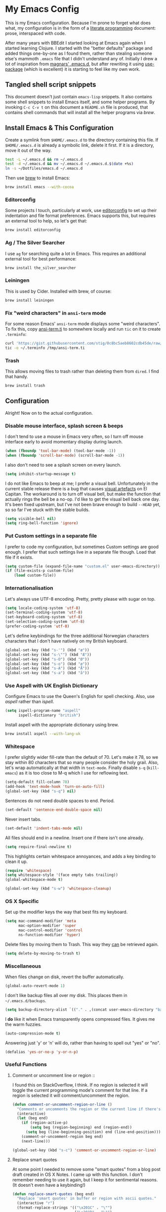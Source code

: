 #+OPTIONS: fn:t h:4
#+PROPERTY: header-args:sh         :tangle yes
#+PROPERTY: header-args            :results silent

* My Emacs Config
  This is my Emacs configuration. Because I'm prone to forget what does what,
  my configuration is in the form of a [[http://orgmode.org/worg/org-contrib/babel/intro.html#literate-programming][literate programming]] document: prose,
  interspaced with code.

  After many years with BBEdit I started looking at Emacs again when I started
  learning Clojure. I started with the "better defaults" package and added
  things one-by-one as I found them, rather than stealing someone else's
  mammoth =.emacs= file that I didn't understand any of. Initially I drew a
  lot of inspiration from [[https://github.com/magnars/.emacs.d][magnars' .emacs.d]], but after rewriting it using
  [[https://github.com/jwiegley/use-package][use-package]] (which is excellent) it is starting to feel like my own work.

** Tangled shell script snippets

   This document doesn't just contain =emacs-lisp= snippets. It also contains
   some shell snippets to install Emacs itself, and some helper programs. By
   invoking =C-c C-v t= on this document a =README.sh= file is produced, that
   contains shell commands that will install all the helper programs via /brew/.

** Install Emacs & This Configuration

   Create a symlink from =$HOME/.emacs.d= to the directory containing this
   file. If =$HOME/.emacs.d= is already a symbolic link, delete it first. If
   it is a directory, move it out of the way.

   #+BEGIN_SRC sh
     test -L ~/.emacs.d && rm ~/.emacs.d
     test -d ~/.emacs.d && mv ~/.emacs.d ~/.emacs.d.$(date +%s)
     ln -s ~/Dotfiles/emacs.d ~/.emacs.d
   #+END_SRC

   Then use [[http://brew.sh][brew]] to install Emacs:

   #+BEGIN_SRC sh
     brew install emacs --with-cocoa
   #+END_SRC

*** Editorconfig

    Some projects I touch, particularly at work, use [[http://editorconfig.org][editorconfig]] to set up
    their indentation and file format preferences. Emacs supports this, but
    requires an external tool to help, so let's get that:

    #+BEGIN_SRC sh
      brew install editorconfig
    #+END_SRC

*** Ag / The Silver Searcher

    I use =ag= for searching quite a lot in Emacs. This requires an additional
    external tool for best performance:

    #+BEGIN_SRC sh
      brew install the_silver_searcher
    #+END_SRC

*** Leiningen

    This is used by Cider. Installed with brew, of course:

    #+BEGIN_SRC sh
      brew install leiningen
    #+END_SRC

*** Fix "weird characters" in =ansi-term= mode

    For some reason Emacs' =ansi-term= mode displays some "weird characters".
    To fix this, copy [[https://gist.github.com/stig/0c8bc5aeb8602cdb45de#file-ansi-term-ti][ansi-term.ti]] to somewhere locally and run =tic= on it to
    create =.terminfo=:

    #+BEGIN_SRC sh
    curl 'https://gist.githubusercontent.com/stig/0c8bc5aeb8602cdb45de/raw/e20e6fb0a0d937b51dfdd4107053ac0b140efb2c/ansi-term.ti' > /tmp/ansi-term.ti
    tic -o ~/.terminfo /tmp/ansi-term.ti
    #+END_SRC

*** Trash

    This allows moving files to trash rather than deleting them from =dired=.
    I find that handy.

    #+BEGIN_SRC sh
    brew install trash
    #+END_SRC

** Configuration

   Alright! Now on to the actual configuration.

*** Disable mouse interface, splash screen & beeps

    I don't tend to use a mouse in Emacs very often, so I turn off mouse
    interface early to avoid momentary display during launch.

    #+BEGIN_SRC emacs-lisp
      (when (fboundp 'tool-bar-mode) (tool-bar-mode -1))
      (when (fboundp 'scroll-bar-mode) (scroll-bar-mode -1))
    #+END_SRC

    I also don't need to see a splash screen on every launch.

    #+BEGIN_SRC emacs-lisp
      (setq inhibit-startup-message t)
    #+END_SRC

    I do not like Emacs to beep at me; I prefer a visual bell. Unfortunately
    in the current stable release there is a bug that causes [[http://debbugs.gnu.org/cgi/bugreport.cgi?bug%3D21662][visual artefacts]]
    on El Capitan. The workaround is to turn off visual bell, but make the
    function that actually rings the bell be a no-op. I'd like to get the
    visual bell back one day. It's been fixed upstream, but I've not been
    brave enough to build =--HEAD= yet, so so far I've stuck with the stable
    builds.

    #+BEGIN_SRC emacs-lisp
      (setq visible-bell nil)
      (setq ring-bell-function 'ignore)
    #+END_SRC

*** Put Custom settings in a separate file

    I prefer to code my configuration, but sometimes Custom settings are good
    enough. I prefer that such settings live in a separate file though. Load
    that file if it exists.

    #+BEGIN_SRC emacs-lisp
      (setq custom-file (expand-file-name "custom.el" user-emacs-directory))
      (if (file-exists-p custom-file)
          (load custom-file))
    #+END_SRC

*** Internationalisation

    Let's always use UTF-8 encoding. Pretty, pretty please with sugar on top.

    #+BEGIN_SRC emacs-lisp
      (setq locale-coding-system 'utf-8)
      (set-terminal-coding-system 'utf-8)
      (set-keyboard-coding-system 'utf-8)
      (set-selection-coding-system 'utf-8)
      (prefer-coding-system 'utf-8)
    #+END_SRC

    Let's define keybindings for the three additional Norwegian characters
    characters that I don't have natively on my British keyboard.

    #+BEGIN_SRC emacs-lisp
      (global-set-key (kbd "s-'") (kbd "æ"))
      (global-set-key (kbd "s-\"") (kbd "Æ"))
      (global-set-key (kbd "s-O") (kbd "Ø"))
      (global-set-key (kbd "s-o") (kbd "ø"))
      (global-set-key (kbd "s-A") (kbd "Å"))
      (global-set-key (kbd "s-a") (kbd "å"))
    #+END_SRC

*** Use Aspell with UK English Dictionary

    Configure Emacs to use the Queen's English for spell checking. Also, use
    /aspell/ rather than /ispell/.

    #+BEGIN_SRC emacs-lisp
      (setq ispell-program-name "aspell"
            ispell-dictionary "british")
    #+END_SRC

    Install aspell with the appropriate dictionary using brew.

    #+BEGIN_SRC sh
      brew install aspell --with-lang-uk
    #+END_SRC

*** Whitespace

    I prefer slightly wider fill-rate than the default of 70. Let's make it
    78, so we stay within 80 characters that so many people consider the holy
    grail. Also, let's wrap automatically at that width in =text-mode=.
    Finally disable =s-q= (=kill-emacs=) as it is too close to M-q which I use
    for reflowing text.

    #+BEGIN_SRC emacs-lisp
      (setq-default fill-column 78)
      (add-hook 'text-mode-hook 'turn-on-auto-fill)
      (global-set-key (kbd "s-q") nil)
    #+END_SRC

    Sentences do not need double spaces to end. Period.

    #+BEGIN_SRC emacs-lisp
      (set-default 'sentence-end-double-space nil)
    #+END_SRC

    Never insert tabs.

  #+BEGIN_SRC emacs-lisp
    (set-default 'indent-tabs-mode nil)
  #+END_SRC

    All files should end in a newline. Insert one if there isn't one already.

    #+BEGIN_SRC emacs-lisp
      (setq require-final-newline t)
    #+END_SRC

    This highlights certain whitespace annoyances, and adds a key binding to
    clean it up.

    #+BEGIN_SRC emacs-lisp
      (require 'whitespace)
      (setq whitespace-style '(face empty tabs trailing))
      (global-whitespace-mode t)

      (global-set-key (kbd "s-w") 'whitespace-cleanup)
    #+END_SRC

*** OS X Specific

    Set up the modifier keys the way that best fits my keyboard.

    #+BEGIN_SRC emacs-lisp
      (setq mac-command-modifier 'meta
            mac-option-modifier 'super
            mac-control-modifier 'control
            ns-function-modifier 'hyper)
    #+END_SRC

    Delete files by moving them to Trash. This way they _can_ be retrieved
    again.

    #+BEGIN_SRC emacs-lisp
      (setq delete-by-moving-to-trash t)
    #+END_SRC

*** Miscellaneous

    When files change on disk, revert the buffer automatically.

    #+BEGIN_SRC emacs-lisp
      (global-auto-revert-mode 1)
    #+END_SRC

    I don't like backup files all over my disk. This places them in
    =~/.emacs.d/backups=.

    #+BEGIN_SRC emacs-lisp
      (setq backup-directory-alist `(("." . ,(concat user-emacs-directory "backups"))))
    #+END_SRC

    I *do* like it when Emacs transparently opens compressed files. It gives
    me the warm fuzzies.

    #+BEGIN_SRC emacs-lisp
      (auto-compression-mode t)
    #+END_SRC

    Answering just 'y' or 'n' will do, rather than having to spell out "yes"
    or "no".

    #+BEGIN_SRC emacs-lisp
      (defalias 'yes-or-no-p 'y-or-n-p)
    #+END_SRC

*** Useful Functions

**** Comment or uncomment line or region ::

     I found this on StackOverflow, I think. If no region is selected it will
     toggle the current programming mode's comment for that line. If a region
     is selected it will comment/uncomment the region.

     #+BEGIN_SRC emacs-lisp
       (defun comment-or-uncomment-region-or-line ()
         "Comments or uncomments the region or the current line if there's no active region."
         (interactive)
         (let (beg end)
           (if (region-active-p)
               (setq beg (region-beginning) end (region-end))
             (setq beg (line-beginning-position) end (line-end-position)))
           (comment-or-uncomment-region beg end)
           (next-line)))

       (global-set-key (kbd "s-c") 'comment-or-uncomment-region-or-line)
     #+END_SRC

**** Replace smart quotes

     At some point I needed to remove some "smart quotes" from a blog post
     draft created in OS X Notes. I came up with this function. I don't
     remember needing to use it again, but I keep it for sentimental reasons.
     (It doesn't even have a keybinding!)

     #+BEGIN_SRC emacs-lisp
       (defun replace-smart-quotes (beg end)
         "Replace 'smart quotes' in buffer or region with ascii quotes."
         (interactive "r")
         (format-replace-strings '(("\x201C" . "\"")
                                   ("\x201D" . "\"")
                                   ("\x2018" . "'")
                                   ("\x2019" . "'"))
                                 nil beg end))
     #+END_SRC

**** Toggle Window Split

     Sometimes a window is split horizontally, and you would prefer
     vertically. Or vice versa. This function can help! Just don't ask me how
     it works: I found it on StackOverflow. (I think. Again.)

     #+BEGIN_SRC emacs-lisp
       (defun toggle-window-split ()
         (interactive)
         (if (= (count-windows) 2)
             (let* ((this-win-buffer (window-buffer))
                    (next-win-buffer (window-buffer (next-window)))
                    (this-win-edges (window-edges (selected-window)))
                    (next-win-edges (window-edges (next-window)))
                    (this-win-2nd (not (and (<= (car this-win-edges)
                                                (car next-win-edges))
                                            (<= (cadr this-win-edges)
                                                (cadr next-win-edges)))))
                    (splitter
                     (if (= (car this-win-edges)
                            (car (window-edges (next-window))))
                         'split-window-horizontally
                       'split-window-vertically)))
               (delete-other-windows)
               (let ((first-win (selected-window)))
                 (funcall splitter)
                 (if this-win-2nd (other-window 1))
                 (set-window-buffer (selected-window) this-win-buffer)
                 (set-window-buffer (next-window) next-win-buffer)
                 (select-window first-win)
                 (if this-win-2nd (other-window 1))))))

       (define-key ctl-x-4-map "t" 'toggle-window-split)
     #+END_SRC

**** Delete the file for the current buffer

     "Delete this file." Simple, huh?

     #+BEGIN_SRC emacs-lisp
       (defun delete-current-buffer-file ()
         "Removes file connected to current buffer and kills buffer."
         (interactive)
         (let ((filename (buffer-file-name))
               (buffer (current-buffer))
               (name (buffer-name)))
           (if (not (and filename (file-exists-p filename)))
               (ido-kill-buffer)
             (when (yes-or-no-p "Are you sure you want to remove this file? ")
               (delete-file filename)
               (kill-buffer buffer)
               (message "File '%s' successfully removed" filename)))))

       (global-set-key (kbd "C-x C-k") 'delete-current-buffer-file)
     #+END_SRC

*** Mode-specific stuff

**** Tramp

     Allow using sudo over ssh, so we can sudo to root remotely on a machine
     that does not allow root login.

     #+BEGIN_SRC emacs-lisp
       (set-default 'tramp-default-proxies-alist
                    (quote ((".*" "\\`root\\'" "/ssh:%h:"))))
     #+END_SRC

     For opening files using sudo locally, don't connect via SSH. (My local
     machine doesn't accept SSH connections.)

     #+BEGIN_SRC emacs-lisp
       (add-to-list 'tramp-default-proxies-alist
               '((regexp-quote (system-name)) nil nil))
     #+END_SRC

     If I don't set this then tramp will attempt to use OS X's tempfile
     directory on a remote machine, which does not work. I don't understand
     why it won't use the remote machine's temp directory automatically, but
     there you go.

     #+BEGIN_SRC emacs-lisp
       (setq temporary-file-directory "/tmp/")
     #+END_SRC

     This function lets me re-open the currently open file using sudo[fn:1].
     I've bound it to =C-c C-s=. It works for both local and remote buffers.

     #+BEGIN_SRC emacs-lisp
       (defun sudo-edit-current-file ()
         (interactive)
         (let ((position (point)))
           (find-alternate-file
            (if (file-remote-p (buffer-file-name))
                (let ((vec (tramp-dissect-file-name (buffer-file-name))))
                  (tramp-make-tramp-file-name
                   "sudo"
                   (tramp-file-name-user vec)
                   (tramp-file-name-host vec)
                   (tramp-file-name-localname vec)))
              (concat "/sudo::" (buffer-file-name))))
           (goto-char position)))

       (global-set-key (kbd "C-c C-s") 'sudo-edit-current-file)
     #+END_SRC

* TODO Split & document this lot

    Some of this I have _no_ idea what it does. I guess I just take it out and
    see what breaks?

  #+BEGIN_SRC emacs-lisp
  (global-set-key (kbd "M-/") 'hippie-expand)
  (global-set-key (kbd "C-s") 'isearch-forward-regexp)
  (global-set-key (kbd "C-r") 'isearch-backward-regexp)

  ;; Show active region
  (transient-mark-mode 1)
  (make-variable-buffer-local 'transient-mark-mode)
  (put 'transient-mark-mode 'permanent-local t)
  (setq-default transient-mark-mode t)

  ;; Save a list of recent files visited. (open recent file with C-x f)
  (recentf-mode 1)
  (setq recentf-max-saved-items 100) ;; just 20 is too recent

  ;; Save minibuffer history
  (savehist-mode 1)
  (setq history-length 1000)

  (setq-default save-place t)
  (setq save-place-file (concat user-emacs-directory "places"))

  (show-paren-mode 1)

  ;; Improve pasting behaviour with programs outside Emacs
  (setq x-select-enable-clipboard t
        x-select-enable-primary t
        save-interprogram-paste-before-kill t
        mouse-yank-at-point t)

  ;; Auto refresh dired, but be quiet about it
  (setq global-auto-revert-non-file-buffers t
        auto-revert-verbose nil)

  ;; Launch/switch to eshell more easily
  (global-set-key (kbd "C-c s") 'eshell)



  ;; Join line below
  (global-set-key (kbd "M-j")
                  (lambda ()
                    (interactive)
                    (join-line -1)))



  (require 'server)
  (unless (server-running-p)
    (server-start))

  #+END_SRC

* Package Installation & Configuration

  I install quite a few packages from [[http://melpa.org/][melpa]]. First add the URLs of the
  archives we want to use, then initiate already installed packages.

** Initialisation

   #+BEGIN_SRC emacs-lisp
     (setq package-archives
           '(("gnu" . "http://elpa.gnu.org/packages/")
             ("melpa" . "http://melpa.milkbox.net/packages/")
             ("melpa-stable" . "http://stable.milkbox.net/packages/")))
     (package-initialize)
   #+END_SRC

** use-package

   I use the excellent [[https://github.com/jwiegley/use-package][use-package]] for installing & configuring packages.
   There's a minor bootstrapping problem: we have to make sure /it/ is
   installed.

   #+BEGIN_SRC emacs-lisp
     (unless (package-installed-p 'use-package)
       (message "%s" "Refreshing package database...")
       (package-refresh-contents)
       (package-install 'use-package))
   #+END_SRC

   Configure =use-package= pre-compile the configuration for faster loading.

   #+BEGIN_SRC emacs-lisp
     (eval-when-compile
       (require 'use-package))
     (require 'bind-key)
   #+END_SRC

** Leuven Theme

   Install & activate a nice-looking theme.

   #+BEGIN_SRC emacs-lisp
     (use-package leuven-theme
       :ensure t
       :config
       (load-theme 'leuven t))
   #+END_SRC

** Magit

   I use [[http://magit.vc][Magit]] all day. If you use git a lot it's possibly worth switching to
   Emacs just for it. It is excellent. I bind =M-m= to =magit-status=, which
   is the main entry point for the mode.

   I also use a Magit plugin that interacts with GitHub, allowing me to create
   pull-requests from within Emacs.

   #+BEGIN_SRC emacs-lisp
      (use-package magit
     :ensure t

     :bind ("M-m" . magit-status)

     :init
     (setq magit-git-executable "/usr/bin/git"
           git-commit-summary-max-length 65
           magit-diff-refine-hunk 'all
           magit-push-always-verify nil)

     :config
     (use-package magit-gh-pulls
       :ensure t
       :config
       (add-hook 'magit-mode-hook 'turn-on-magit-gh-pulls)))
   #+END_SRC



   #+BEGIN_SRC emacs-lisp
   (use-package smartparens
     :ensure t

     :config
     (smartparens-global-mode t)
     (show-smartparens-global-mode t)
     (sp-pair "'" nil :actions :rem)

     ;; Add smartparens-strict-mode to all sp--lisp-modes hooks. C-h v sp--lisp-modes
     ;; to customize/view this list.
     (mapc (lambda (mode)
             (add-hook (intern (format "%s-hook" (symbol-name mode))) 'smartparens-strict-mode))
           sp--lisp-modes)

     ;; Conveniently set keys into the sp-keymap, limiting the keybinding to buffers
     ;; with SP mode activated
     (mapc (lambda (info)
             (let ((key (kbd (car info)))
                   (function (car (cdr info))))
               (define-key sp-keymap key function)))
           '(("C-M-f" sp-forward-sexp)
             ("C-M-b" sp-backward-sexp)

             ("C-M-d" sp-down-sexp)
             ("C-M-a" sp-backward-down-sexp)
             ("C-S-a" sp-beginning-of-sexp)
             ("C-S-d" sp-end-of-sexp)

             ("C-M-e" sp-up-sexp)

             ("C-M-u" sp-backward-up-sexp)
             ("C-M-t" sp-transpose-sexp)

             ("C-M-n" sp-next-sexp)
             ("C-M-p" sp-previous-sexp)

             ("C-M-k" sp-kill-sexp)
             ("C-M-w" sp-copy-sexp)

             ("C-M-<delete>" sp-unwrap-sexp)
             ("C-M-<backspace>" sp-backward-unwrap-sexp)

             ("C-<right>" sp-forward-slurp-sexp)
             ("C-<left>" sp-forward-barf-sexp)
             ("C-M-<left>" sp-backward-slurp-sexp)
             ("C-M-<right>" sp-backward-barf-sexp)

             ("M-D" sp-splice-sexp)
             ("C-M-<delete>" sp-splice-sexp-killing-forward)
             ("C-M-<backspace>" sp-splice-sexp-killing-backward)
             ("C-S-<backspace>" sp-splice-sexp-killing-around)

             ("C-]" sp-select-next-thing-exchange)
             ("C-<left_bracket>" sp-select-previous-thing)
             ("C-M-]" sp-select-next-thing)

             ("M-F" sp-forward-symbol)
             ("M-B" sp-backward-symbol)

             ("H-t" sp-prefix-tag-object)
             ("H-p" sp-prefix-pair-object)
             ("H-s c" sp-convolute-sexp)
             ("H-s a" sp-absorb-sexp)
             ("H-s e" sp-emit-sexp)
             ("H-s p" sp-add-to-previous-sexp)
             ("H-s n" sp-add-to-next-sexp)
             ("H-s j" sp-join-sexp)
             ("H-s s" sp-split-sexp)))

     ;; In Lisp modes, let ')' go to end of sexp
     (bind-key ")" 'sp-up-sexp emacs-lisp-mode-map)
     (bind-key ")" 'sp-up-sexp lisp-mode-map))

   (use-package aggressive-indent
     :ensure t

     :config
     (add-hook 'emacs-lisp-mode-hook #'aggressive-indent-mode)
     (add-hook 'puppet-mode-hook #'aggressive-indent-mode)
     (add-hook 'clojure-mode-hook #'aggressive-indent-mode)
     (add-hook 'css-mode-hook #'aggressive-indent-mode))

   (use-package auto-complete
     :ensure t
     :config
     (ac-config-default))

   (use-package ac-ispell
     :ensure t
     :init
     ;; Completion words longer than 12 characters
     (custom-set-variables
      '(ac-ispell-requires 12)
      '(ac-ispell-fuzzy-limit 12))

     :config
     (ac-ispell-setup)

     (add-hook 'git-commit-mode-hook 'ac-ispell-ac-setup)
     (add-hook 'mail-mode-hook 'ac-ispell-ac-setup))

   (use-package helm
     :ensure t

     :bind (("C-c C-h e" . helm-list-elisp-packages)
            ("C-c C-h r" . helm-resume)
            ("M-x" . helm-M-x)
            ("M-y" . helm-show-kill-ring)
            ("C-x b" . helm-mini)
            ("C-x 4 b" . helm-mini)
            ("C-x C-f" . helm-find-files)))

   (use-package helm-ag :ensure t)

   (use-package ac-helm
     :ensure t
     :bind ("C-." . ac-complete-with-helm))

   (use-package wgrep-ag :ensure t)

   (use-package multiple-cursors
     :ensure t

     :bind (("C-c a" . mc/edit-lines)
            ("C-c C-a" . mc/mark-all-dwim)
            ("s-n" . mc/mark-next-like-this)
            ("s-p" . mc/mark-previous-like-this)))

   (use-package auto-complete-rst
     :mode "\\.rst\'"
     :config
     (auto-complete-rst-init)
     (setq auto-complete-rst-other-sources
           '(ac-source-filename
             ac-source-abbrev
             ac-source-dictionary
             ac-source-yasnippet)))

   (use-package yasnippet
     :init
     (add-hook 'clojure-mode-hook 'yas-minor-mode-on)
     (add-hook 'markdown-mode-hook 'yas-minor-mode-on)

     :config
     (defun yas/org-very-safe-expand ()
       (let ((yas/fallback-behavior 'return-nil)) (yas/expand)))

     (defun yas/org-setup ()
       ;; yasnippet (using the new org-cycle hooks)
       (make-variable-buffer-local 'yas/trigger-key)
       (setq yas/trigger-key [tab])
       (add-to-list 'org-tab-first-hook 'yas/org-very-safe-expand)
       (define-key yas/keymap [tab] 'yas/next-field))

     ;; See https://github.com/eschulte/emacs24-starter-kit/issues/80.
     (setq org-src-tab-acts-natively nil)

     (add-hook 'org-mode-hook #'yas/org-setup))

   (use-package clojure-mode
     :pin melpa-stable
     :mode "\\.clj\\'"
     :ensure t

     :config
     (bind-key ")" 'sp-up-sexp clojure-mode-map)

     (use-package clj-refactor
       :pin melpa-stable
       :ensure t
       :config
       (dolist (mapping '(("route" . "compojure.route")
                          ("timbre" . "taoensso.timbre")
                          ("component" . "com.stuartsierra.component")
                          ("d" . "datomic.api")
                          ("io" . "clojure.java.io")
                          ("tc" . "clojure.test.check")
                          ("gen" . "clojure.test.check.generators")
                          ("prop" . "clojure.test.check.properties")
                          ("prop'" . "com.gfredericks.test.chuck.properties")))
         (add-to-list 'cljr-magic-require-namespaces mapping t))

       :config
       (defun my-clojure-mode-hook ()
         (clj-refactor-mode 1)
         ;;(cljr-add-keybindings-with-prefix "C-c C-m")
         )

       (add-hook 'clojure-mode-hook #'my-clojure-mode-hook)

       (use-package cljr-helm
         :ensure t
         :init
         (bind-key "C-c r" 'cljr-helm clojure-mode-map)))

     (use-package clojure-mode-extra-font-locking
       :ensure t)
     )


   (use-package cider
     :pin melpa-stable
     :ensure t
     :init
     (add-hook 'cider-mode-hook 'cider-turn-on-eldoc-mode)
     (setq cider-repl-result-prefix ";; => ")

     :config
     (bind-key ")" 'sp-up-sexp cider-repl-mode-map)

     (use-package ac-cider
       :ensure t
       :init
       (add-hook 'cider-mode-hook 'ac-flyspell-workaround)
       (add-hook 'cider-mode-hook 'ac-cider-setup)
       (add-hook 'cider-repl-mode-hook 'ac-cider-setup)
       (eval-after-load "auto-complete"
         '(progn
            (add-to-list 'ac-modes 'cider-mode)
            (add-to-list 'ac-modes 'cider-repl-mode)))))

   (use-package puppet-mode
     :mode "\\.pp'")

   (use-package editorconfig
     :ensure t)

   (use-package sbt-mode
     :mode "\\.sbt\\'"
     :init
     ;; compilation-skip-threshold tells the compilation minor-mode
     ;; which type of compiler output can be skipped. 1 = skip info
     ;; 2 = skip info and warnings.
     (setq compilation-skip-threshold 1)
     :config
     ;; Bind C-a to 'comint-bol when in sbt-mode. This will move the
     ;; cursor to just after prompt.
     (bind-key "C-a" 'comint-bol)

     ;; Bind M-RET to 'comint-accumulate. This will allow you to add
     ;; more than one line to scala console prompt before sending it
     ;; for interpretation. It will keep your command history cleaner.
     (bind-key "M-RET" 'comint-accumulate))

   (use-package scala-mode2
     :mode ("\\.scala\\'" . scala-mode)
     :config
     ;; sbt-find-definitions is a command that tries to find (with grep)
     ;; the definition of the thing at point.
     (bind-key "M-." 'sbt-find-definitions)
     ;; use sbt-run-previous-command to re-compile your code after changes
     (bind-key "C-x '" 'sbt-run-previous-command))

   (use-package gist
     :ensure t
     :bind ("C-x g l" . gist-list))

   (use-package yagist
     :ensure t
     :bind ("C-x g c" . yagist-region-or-buffer))

   (use-package projectile
     :ensure t
     :config
     (projectile-global-mode)

     (use-package helm-projectile
       :ensure t))

   (use-package ag
     :ensure t)

   (use-package org
     :ensure t
     :bind ("C-x a" . org-agenda)
     :init
     (setq org-babel-clojure-backend 'cider)

     ;; Don't execute code blocks during export
     (setq org-export-babel-evaluate nil)
     :config
     (org-babel-do-load-languages
      'org-babel-load-languages
      '((emacs-lisp . t)
        (clojure . t)
        (dot . t)
        (sh . t)))

     ;; taken from https://github.com/howardabrams/dot-files/blob/master/elisp/ox-confluence.el
     (load-file  (expand-file-name "ox-confluence.el" user-emacs-directory)))

   (use-package sane-term
     :ensure t
     :bind (("C-x t" . sane-term)
            ("C-x T" . sane-term-create)))

   (use-package tramp-term
     :ensure t
     :bind ("C-x C-t" . tramp-term))

   (use-package graphviz-dot-mode
     :init
     (setq graphviz-dot-view-command "open -a Graphviz %s"))

   (use-package fish-mode
     :ensure t)
   #+END_SRC

* Footnotes

[fn:1] Found at http://www.emacswiki.org/emacs/TrampMode#toc31
